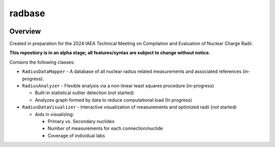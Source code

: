 radbase
=======
.. image:: https://codecov.io/github/hstaige/radbase/graph/badge.svg?token=4S0KFLSOZG
  :target: https://codecov.io/github/hstaige/radbase

Overview
---------

Created in preparation for the 2024 IAEA Technical Meeting on Compilation and Evaluation of Nuclear Charge Radii.

**This repostiory is in an alpha stage; all features/syntax are subject to change without notice.**

Contains the following classes:

* ``RadiusDataMapper`` - A database of all nuclear radius related measurements and associated references (in-progress).
* ``RadiusAnalyzer`` - Flexible analysis via a non-linear least squares procedure (in-progress)

  * Built-in statistical outlier detection (not started)
  * Analyzes graph formed by data to reduce computational load (In progress)

* ``RadiusDataVisualizer`` - Interactive visualization of measurements and optimized radii (not started)

  * Aids in visualizing:

    * Primary vs. Secondary nuclides
    * Number of measurements for each connection/nuclide
    * Coverage of individual labs

